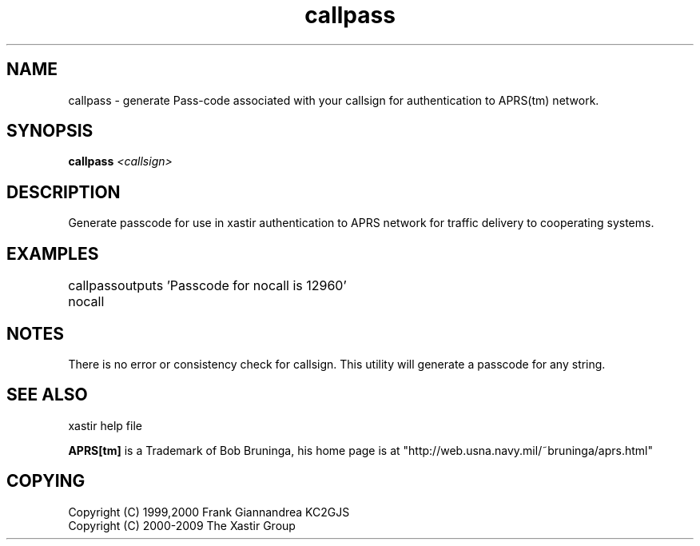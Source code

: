 .TH callpass 1 2009-12-22 "The Xastir Group"

.SH NAME
callpass \- generate Pass-code associated with your callsign for authentication to APRS(tm) network.

.SH SYNOPSIS
.B callpass
.I <callsign>

.SH DESCRIPTION
Generate passcode for use in xastir authentication to APRS network for traffic delivery to cooperating systems.
.SH EXAMPLES

callpass nocall
	outputs 'Passcode for nocall is 12960'

.SH NOTES
There is no error or consistency check for callsign. This utility will generate a passcode for any string.
.SH SEE ALSO
xastir help file
.br
.PP
.B APRS[tm]
is a Trademark of Bob Bruninga, his home page is at "http://web.usna.navy.mil/~bruninga/aprs.html"

.SH COPYING
Copyright (C) 1999,2000 Frank Giannandrea KC2GJS
.br
Copyright (C) 2000-2009 The Xastir Group
